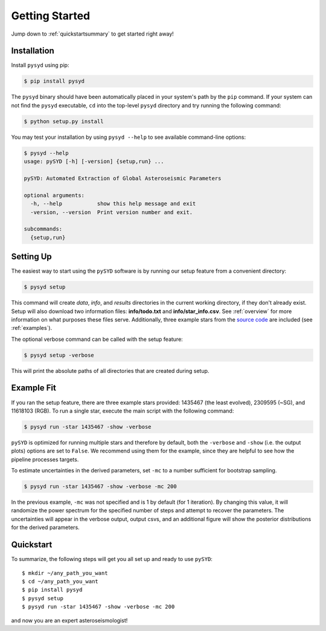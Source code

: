 .. _quickstart:

Getting Started
###############

Jump down to :ref:`quickstartsummary` to get started right away!

.. _installation:

Installation
************

Install ``pysyd`` using pip:

.. code-block:: bash

    $ pip install pysyd

The ``pysyd`` binary should have been automatically placed in your system's path by the
``pip`` command. If your system can not find the ``pysyd`` executable, ``cd`` into the 
top-level ``pysyd`` directory and try running the following command:

.. code-block:: bash

    $ python setup.py install

You may test your installation by using ``pysyd --help`` to see available command-line options:

.. code-block:: bash
		
    $ pysyd --help
    usage: pySYD [-h] [-version] {setup,run} ...

    pySYD: Automated Extraction of Global Asteroseismic Parameters

    optional arguments:
      -h, --help           show this help message and exit
      -version, --version  Print version number and exit.

    subcommands:
      {setup,run}


Setting Up
**********

The easiest way to start using the ``pySYD`` software is by running our setup feature
from a convenient directory:

.. code-block:: bash

    $ pysyd setup

This command will create `data`, `info`, and `results` directories in the current working 
directory, if they don't already exist. Setup will also download two information files: 
**info/todo.txt** and **info/star_info.csv**. See :ref:`overview` for more information on 
what purposes these files serve. Additionally, three example stars 
from the `source code <https://github.com/ashleychontos/pySYD>`_ are included (see :ref:`examples`).

The optional verbose command can be called with the setup feature:

.. code-block:: bash

    $ pysyd setup -verbose

This will print the absolute paths of all directories that are created during setup.


Example Fit
***********

If you ran the setup feature, there are three example stars provided: 1435467 (the least evolved), 
2309595 (~SG), and 11618103 (RGB). To run a single star, execute the main script with the following command:

.. code-block:: bash

    $ pysyd run -star 1435467 -show -verbose

``pySYD`` is optimized for running multiple stars and therefore by default, both the ``-verbose`` and ``-show`` 
(i.e. the output plots) options are set to ``False``. We recommend using them for the example, since they are helpful to see how 
the pipeline processes targets.

To estimate uncertainties in the derived parameters, set ``-mc`` to a number sufficient for bootstrap sampling.

.. code-block:: bash

    $ pysyd run -star 1435467 -show -verbose -mc 200

In the previous example, ``-mc`` was not specified and is 1 by default (for 1 iteration). By changing this 
value, it will randomize the power spectrum for the specified number of steps and attempt to recover the parameters. 
The uncertainties will appear in the verbose output, output csvs, and an additional figure will show 
the posterior distributions for the derived parameters.


.. _quickstartsummary:

Quickstart
**********

.. compound::

    To summarize, the following steps will get you all set up and ready to
    use ``pySYD``: :: 
    
	$ mkdir ~/any_path_you_want
	$ cd ~/any_path_you_want
        $ pip install pysyd
	$ pysyd setup
	$ pysyd run -star 1435467 -show -verbose -mc 200
        
    and now you are an expert asteroseismologist!
    
